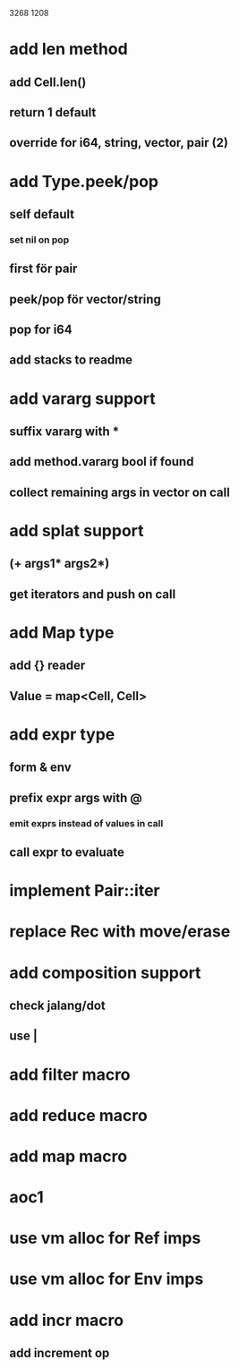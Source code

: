 3268
1208

* add len method
** add Cell.len()
** return 1 default
** override for i64, string, vector, pair (2)

* add Type.peek/pop
** self default
*** set nil on pop
** first för pair
** peek/pop för vector/string
** pop for i64
** add stacks to readme

* add vararg support
** suffix vararg with *
** add method.vararg bool if found
** collect remaining args in vector on call

* add splat support
** (+ args1* args2*)
** get iterators and push on call

* add Map type
** add {} reader
** Value = map<Cell, Cell>

* add expr type
** form & env
** prefix expr args with @
*** emit exprs instead of values in call
** call expr to evaluate

* implement Pair::iter

* replace Rec with move/erase

* add composition support
** check jalang/dot
** use |

* add filter macro
* add reduce macro
* add map macro

* aoc1

* use vm alloc for Ref imps
* use vm alloc for Env imps

* add incr macro
** add increment op
